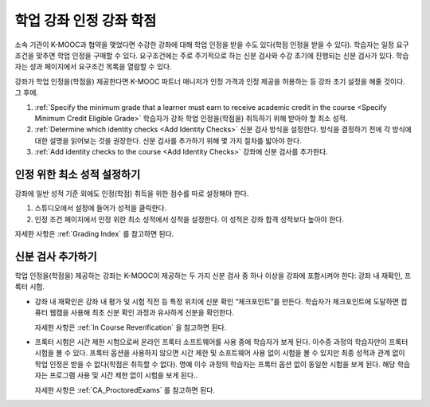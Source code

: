 .. _Academic Course Credit:

#####################################
학업 강좌 인정 강좌 학점
#####################################

소속 기관이 K-MOOC과 협약을 맺었다면 수강한 강좌에 대해 학업 인정을 받을 수도 있다(학점 인정을 받을 수 있다). 학습자는 일정 요구조건을 맞추면 학업 인정을 구매할 수 있다. 요구조건에는 주로 주기적으로 하는 신분 검사와 수강 초기에 진행되는 신분 검사가 있다. 학습자는 성과 페이지에서 요구조건 목록을 열람할 수 있다.

강좌가 학업 인정을(학점을) 제공한다면 K-MOOC 파트너 매니저가 인정 가격과 인정 제공을 허용하는 등 강좌 초기 설정을 해줄 것이다. 그 후에.

#. :ref:`Specify the minimum grade that a learner must earn to receive academic credit in the course <Specify Minimum Credit Eligible Grade>`  학습자가 강좌 학업 인정을(학점을) 취득하기 위해 받아야 할 최소 성적.

#. :ref:`Determine which identity checks <Add Identity Checks>` 신분 검사 방식을 설정한다. 방식을 결정하기 전에 각 방식에 대한 설명을 읽어보는 것을 권장한다. 신분 검사를 추가하기 위해 몇 가지 절차를 밟아야 한다.

#. :ref:`Add identity checks to the course <Add Identity Checks>` 강좌에 신분 검사를 추가한다.


.. _Specify Minimum Credit Eligible Grade:

********************************************
인정 위한 최소 성적 설정하기
********************************************

강좌에 일반 성적 기준 외에도 인정(학점) 취득을 위한 점수를 따로 설정해야 한다.

#. 스튜디오에서 설정에 들어가 성적을 클릭한다.

#. 인정 조건 페이지에서 인정 위한 최소 성적에서 성적을 설정한다. 이 성적은 강좌 합격 성적보다 높아야 한다.

자세한 사항은  :ref:`Grading Index` 를 참고하면 된다.


.. _Add Identity Checks:

****************************
신분 검사 추가하기
****************************

학업 인정을(학점을) 제공하는 강좌는 K-MOOC이 제공하는 두 가지 신분 검사 중 하나 이상을 강좌에 포함시켜야 한다: 강좌 내 재확인, 프록터 시험.

* 강좌 내 재확인은 강좌 내 평가 및 시험 직전 등 특정 위치에 신분 확인 “체크포인트”를 만든다. 학습자가 체크포인트에 도달하면 컴퓨터 웹캠을 사용해 최초 신분 확인 과정과 유사하게 신분을 확인한다.

  자세한 사항은 :ref:`In Course Reverification` 을 참고하면 된다.

* 프록터 시험은 시간 제한 시험으로써 온라인 프록터 소프트웨어를 사용 중에 학습자가 보게 된다. 이수증 과정의 학습자만이 프록터 시험을 볼 수 있다. 프록터 옵션을 사용하지 않으면 시간 제한 및 소프트웨어 사용 없이 시험을 볼 수 있지만 최종 성적과 관계 없이 학업 인정은 받을 수 없다(학점은 취득할 수 없다). 명예 이수 과정의 학습자는 프록터 옵션 없이 동일한 시험을 보게 된다. 해당 학습자는 프로그램 사용 및 시간 제한 없이 시험을 보게 된다..

  자세한 사항은  :ref:`CA_ProctoredExams` 를 참고하면 된다.
